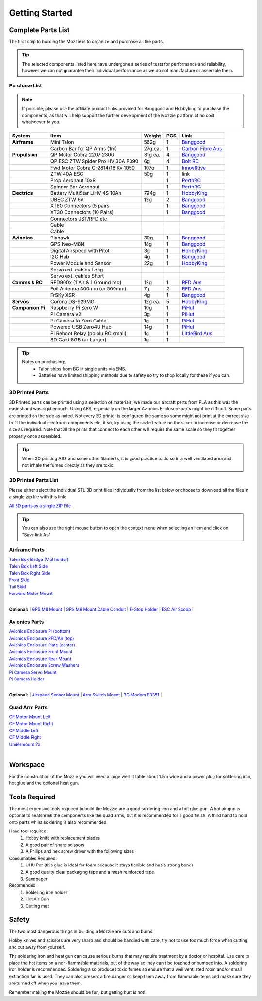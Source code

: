 Getting Started
================

Complete Parts List
-------------------


The first step to building the Mozzie is to organize and purchase all the parts.


.. Tip::
  The selected components listed here have undergone a series of tests for performance and reliability,
  however we can not guarantee their individual performance as we do not manufacture or assemble them.


Purchase List
^^^^^^^^^^^^^

.. note::
  If possible, please use the affiliate product links provided for Banggood and Hobbyking to purchase the components, as that will help support the further development of the Mozzie platform at no cost whatsoever to you.


====================  =================================== ========== ======== ======================================
**System**            **Item**                            **Weight**  **PCS** **Link**
====================  =================================== ========== ======== ======================================
**Airframe**          Mini Talon                           562g          1     `Banggood <http://www.banggood.com/X-uav-Mini-Talon-EPO-1300mm-Wingspan-V-tail-FPV-Plane-Aircraft-Kit-p-983331.html?rmmds=search>`__
|                     Carbon Bar for QP Arms (1m)           27g ea.      1     `Carbon Fibre Aus <http://www.carbonfiber.com.au/prod80.htm>`__
**Propulsion**        QP Motor Cobra 2207 2300              31g ea.      4     `Banggood <http://www.banggood.com/Cobra-Champion-Series-2207-CP2207-2300KV-2450KV3-5S-Brushless-Motor-For-250-260-280-FPV-Racing-Frame-p-1108143.html?rmmds=search>`__
|                     QP ESC ZTW Spider Pro HV 30A F390      6g          4     `Bolt RC <https://boltrc.com.au/index.php?id_product=127&controller=product>`__
|                     Fwd Motor Cobra C-2814/16 Kv 1050    107g          1     `Innov8tive <http://innov8tivedesigns.com/parts/brushless-motors/cobra-c-2814-16-brushless-motor-kv-1050>`__
|                     ZTW 40A ESC                           50g          1     link
|                     Prop Aeronaut 10x8                                 1     `PerthRC <http://www.perthrc.com.au/folding-prop-10x8.html>`__
|                     Spinner Bar Aeronaut                               1     `PerthRC <http://www.perthrc.com.au/spinner-bar-42mm-0-degrees.html>`__
**Electrics**         Battery MultiStar LiHV 4S 10Ah       794g          1     `HobbyKing <https://hobbyking.com/en_us/multistar-lihv-high-capacity-4s-10000mah-multi-rotor-lipo-pack.html>`__
|                     UBEC ZTW 6A                           12g          2     `Banggood <http://www.banggood.com/ZTW-10A-BEC-UBEC-Universal-Battery-Eliminator-Circuit-For-RC-Models-p-989402.html?rmmds=search>`__
|                     XT60 Connectors (5 pairs                           1     `Banggood <http://www.banggood.com/5X-XT60-Male-Female-Bullet-Connectors-Plugs-For-RC-Battery-p-916559.html?rmmds=search>`__
|                     XT30 Connectors (10 Pairs)                         1     `Banggood <http://www.banggood.com/10X-Amass-XT30-UPB-2mm-Plug-Male-Female-Bullet-Connectors-Plugs-For-PCB-p-1063274.html?rmmds=search>`__
|                     Connectors JST/RFD etc
|                     Cable
|                     Cable
**Avionics**          Pixhawk                                39g         1     `Banggood <http://www.banggood.com/Pixhawk-PX4-2_4_8-Flight-Controller-32-Bit-ARM-PX4FMU-PX4IO-Combo-for-Multicopters-p-1040416.html?rmmds=search>`__
|                     GPS Neo-M8N                            18g         1     `Banggood <http://www.banggood.com/Ublox-NEO-M8N-Flight-Controller-GPS-with-Protective-Shell-for-PIX-PX4-Pixhawk-p-1005394.html?rmmds=search>`__
|                     Digital Airspeed with Pitot             3g         1     `HobbyKing <https://hobbyking.com/en_us/hkpilot-32-digital-air-speed-sensor-and-pitot-tube-set.html>`__
|                     I2C Hub                                 4g         1     `Banggood <http://www.banggood.com/CRIUS-Pixhawk-I2C-Splitter-Expand-Module-For-Pix-APM-Flight-Controller-p-984147.html?rmmds=search>`__
|                     Power Module and Sensor                22g         1     `HobbyKing <https://hobbyking.com/en_us/hkpilot-mega-10s-power-module-with-xt60-connectors.html>`__
|                     Servo ext. cables Long
|                     Servo ext. cables Short
**Comms & RC**        RFD900x (1 Air & 1 Ground req)         12g         1    `RFD Aus <http://store.rfdesign.com.au/rfd-900x-modem/>`__
|                     Foil Antenna 300mm (or 500mm)           7g         2    `RFD Aus <http://store.rfdesign.com.au/rfdflex1-900mhz-flexible-pcb-antenna-300mm-rpsma/>`__
|                     FrSKy XSR                               4g         1    `Banggood <http://www.banggood.com/FrSky-XSR-2_4GHz-16CH-ACCST-Receiver-S-Bus-CPPM-Output-Support-X9D-X9E-X9DP-X12S-X-Series-p-1031481.html?rmmds=search>`__
**Servos**            Corona DS-929MG                        12g ea.     5    `HobbyKing <https://hobbyking.com/en_us/corona-digital-servo-2-2kg-0-11sec-12-5g.html>`__
**Companion Pi**      Raspberry Pi Zero W                    10g         1    `PiHut <https://thepihut.com/products/raspberry-pi-zero-w>`__
|                     Pi Camera v2                            3g         1    `PiHut <https://thepihut.com/collections/raspberry-pi-camera/products/raspberry-pi-camera-module>`__
|                     Pi Camera to Zero Cable                 1g         1    `PiHut <https://thepihut.com/collections/raspberry-pi-camera/products/raspberry-pi-zero-camera-adapter>`__
|                     Powered USB Zero4U Hub                 14g         1    `PiHut <https://thepihut.com/products/adafruit-zero4u-4-port-usb-hub-for-raspberry-pi-zero-v1-3>`__
|                     Pi Reboot Relay (pololu RC small)       1g         1    `LittleBird Aus <https://littlebirdelectronics.com.au/products/pololu-rc-switch-with-small-low-side-mosfet>`__
|                     SD Card 8GB (or Larger)                 1g         1
====================  =================================== ========== ======== ======================================

.. tip::

   Notes on purchasing:
    * Talon ships from BG in single units via EMS.
    * Batteries have limited shipping methods due to safety so try to shop locally for these if you can.




3D Printed Parts
^^^^^^^^^^^^^^^^

3D Printed parts can be printed using a selection of materials, we made our aircraft parts from PLA as this was the easiest and was rigid enough.
Using ABS, especially on the larger Avionics Enclosure parts might be difficult. Some parts are printed on the side as noted.
Not every 3D printer is configured the same so some might not print at the correct size to fit the individual electronic components etc, if so, try using the scale feature on the slicer to increase or decrease the size as required.
Note that all the prints that connect to each other will require the same scale so they fit together properly once assembled.

.. Tip::
  When 3D printing ABS and some other filaments, it is good practice to do so in a well ventilated area and not inhale the fumes directly as they are toxic.


3D Printed Parts List
^^^^^^^^^^^^^^^^^^^^^

Please either select the individual STL 3D print files individually from the list
below or choose to download all the files in a single zip file with this link:

`All 3D parts as a single ZIP File <http://link>`_

.. Tip::
  You can also use the right mouse button to open the context menu when selecting an item and click on  "Save link As"

Airframe Parts
^^^^^^^^^^^^^^^^

| `Talon Box Bridge (Vial holder) <https://drive.google.com/open?id=0B8Yxg0ggTYf4WnRnT2loN3BnSHc>`_
| `Talon Box Left Side <https://drive.google.com/open?id=0B8Yxg0ggTYf4dVNCY1ZMS0ticEE>`_
| `Talon Box Right Side <https://drive.google.com/open?id=0B8Yxg0ggTYf4cUF4bEpHTDVyNkU>`_
| `Front Skid <https://drive.google.com/open?id=0B8Yxg0ggTYf4VkdGZGVRMFZ4Z2M>`_
| `Tail Skid <https://drive.google.com/open?id=0B8Yxg0ggTYf4dE1kd3YtT0ZTdWM>`_
| `Forward Motor Mount <https://drive.google.com/open?id=0B8Yxg0ggTYf4YjhYZGdhRDNyTkU>`_
|

**Optional:**
| `GPS M8 Mount <https://drive.google.com/open?id=0B8Yxg0ggTYf4VkdGZGVRMFZ4Z2M>`_
| `GPS M8 Mount Cable Conduit <https://drive.google.com/open?id=0B8Yxg0ggTYf4OHEzYlEyQk53TDg>`_
| `E-Stop Holder <https://drive.google.com/open?id=0B8Yxg0ggTYf4Tk16djBqNXlrZkk>`_
| `ESC Air Scoop <https://drive.google.com/open?id=0B8Yxg0ggTYf4WTdxVk5sZmFacFU>`_
|

Avionics Parts
^^^^^^^^^^^^^^^^

| `Avionics Enclosure Pi (bottom) <https://drive.google.com/open?id=0B8Yxg0ggTYf4OGVLUHFuRzZWRXM>`_
| `Avionics Enclosure RFD/Air (top) <https://drive.google.com/open?id=0B8Yxg0ggTYf4S0NsaXlOQ1otQ0E>`_
| `Avionics Enclosure Plate (center) <https://drive.google.com/open?id=0B8Yxg0ggTYf4Y0cwbDVKdzBGa1k>`_
| `Avionics Enclosure Front Mount <https://drive.google.com/open?id=0B8Yxg0ggTYf4YmRtTjJsUkFkems>`_
| `Avionics Enclosure Rear Mount <https://drive.google.com/open?id=0B8Yxg0ggTYf4RU10T1l3M3p3RDA>`_
| `Avionics Enclosure Screw Washers <https://drive.google.com/open?id=0B8Yxg0ggTYf4UFBGcmNrYUdjc2M>`_
| `Pi Camera Servo Mount <https://drive.google.com/open?id=0B8Yxg0ggTYf4WXRZZmg2Zzk0V0U>`_
| `Pi Camera Holder <https://drive.google.com/open?id=0B8Yxg0ggTYf4cm9UNGtaMjZaRlk>`_
|

**Optional:**
| `Airspeed Sensor Mount <http://www.thingiverse.com/thing:169317>`_
| `Arm Switch Mount <https://drive.google.com/open?id=0B8Yxg0ggTYf4bnRTSU9xNzZ1MjA>`_
| `3G Modem E3351 <https://drive.google.com/open?id=0B8Yxg0ggTYf4dEt3MW4wMVpNekU>`_
|

Quad Arm Parts
^^^^^^^^^^^^^^^^

| `CF Motor Mount Left <https://drive.google.com/open?id=0B8Yxg0ggTYf4WHBIck9hcE5ONWs>`_
| `CF Motor Mount Right <https://drive.google.com/open?id=0B8Yxg0ggTYf4ZUJBQ1ZHNmRGUkE>`_
| `CF Middle Left <https://drive.google.com/open?id=0B8Yxg0ggTYf4MmVEWl84d3NZMm8>`_
| `CF Middle Right <https://drive.google.com/open?id=0B8Yxg0ggTYf4dzNUTl9adWd3YjA>`_
| `Undermount 2x <https://drive.google.com/open?id=0B8Yxg0ggTYf4Zm56X1JhTFJ3MFk>`_
|




Workspace
---------

For the construction of the Mozzie you will need a large well lit table about 1.5m wide and a power plug for soldering iron, hot glue and the optional heat gun.

Tools Required
--------------

The most expensive tools required to build the Mozzie are a good soldering iron and a hot glue gun.
A hot air gun is optional to heatshrink the components like the quad arms, but it is recommended for a good finish.
A third hand to hold onto parts whilst soldering is also recommended.

Hand tool required:
 1) Hobby knife with replacement blades
 2) A good pair of sharp scissors
 3) A Philips and hex screw driver with the following sizes

Consumables Required:
 1) UHU Por (this glue is ideal for foam because it stays flexible and has a strong bond)
 2) A good quality clear packaging tape and a mesh reinforced tape
 3) Sandpaper

Recomended
 1) Soldering iron holder
 2) Hot Air Gun
 3) Cutting mat

Safety
------

The two most dangerous things in building a Mozzie are cuts and burns.

Hobby knives and scissors are very sharp and should be handled with care, try not to use too much force when cutting and cut away from yourself.

The soldering iron and heat gun can cause serious burns that may require treatment by a doctor or hospital.
Use care to place the hot items on a non-flammable materials, out of the way so they can't be touched or bumped into. A soldering iron holder is recommended.
Soldering also produces toxic fumes so ensure that a well ventilated room and/or small extraction fan is used.
They can also present a fire danger so keep them away from flammable items and make sure they are turned off when you leave them.

Remember making the Mozzie should be fun, but getting hurt is not!
